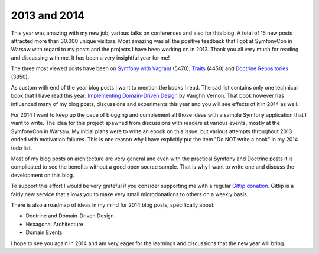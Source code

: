 2013 and 2014
=============

This year was amazing with my new job, various talks on conferences and also
for this blog. A total of 15 new posts attracted more than 30.000 unique
visitors. Most amazing was all the positive feedback that I got at SymfonyCon
in Warsaw with regard to my posts and the projects I have been working on in
2013. Thank you all very much for reading and discussing with me. It has been
a very insightful year for me!

The three most viewed posts have been on `Symfony with Vagrant
<http://whitewashing.de/2013/08/19/speedup_symfony2_on_vagrant_boxes.html>`_
(5470),
`Traits <http://whitewashing.de/2013/04/12/traits_are_static_access.html>`_
(4450) and
`Doctrine Repositories
<http://whitewashing.de/2013/03/04/doctrine_repositories.html>`_ (3850).

As custom with end of the year blog posts I want to mention the books I read.
The sad list contains only one technical book that I have read this year:
`Implementing Domain-Driven Design
<http://www.amazon.de/gp/product/0321834577/ref=as_li_qf_sp_asin_tl?ie=UTF8&camp=1638&creative=6742&creativeASIN=0321834577&linkCode=as2&tag=whitewashin0c-21>`_
by Vaughn Vernon. That book however has influenced many of my blog posts,
discussions and experiments this year and you will see effects of it in 2014 as
well.

For 2014 I want to keep up the pace of blogging and complement all those ideas
with a sample Symfony application that I want to write. The idea for this
project spawned from discussions with readers at various events, mostly at the
SymfonyCon in Warsaw. My initial plans were to write an ebook on this issue,
but various attempts throughout 2013 ended with motivation failures. This is
one reason why I have explicitly put the item "Do NOT write a book" in my 2014
todo list.

Most of my blog posts on architecture are very general and even with the
practical Symfony and Doctrine posts it is complicated to see the benefits
without a good open source sample. That is why I want to write one and discuss
the development on this blog.

To support this effort I would be very grateful if you consider supporting me
with a regular `Gittip donation <https://www.gittip.com/beberlei/>`_. Gittip is
a fairly new service that allows you to make very small microdonations to
others on a weekly basis.

There is also a roadmap of ideas in my mind for 2014 blog posts, specifically
about:

- Doctrine and Domain-Driven Design
- Hexagonal Architecture
- Domain Events

I hope to see you again in 2014 and am very eager for the learnings and
discussions that the new year will bring.

.. author:: default
.. categories:: none
.. tags:: none
.. comments::
